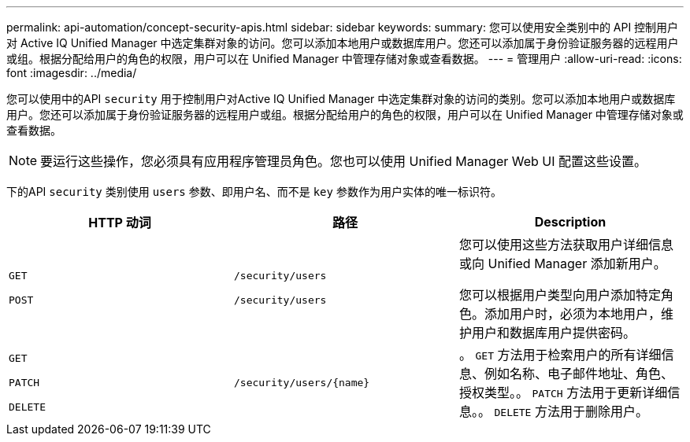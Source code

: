 ---
permalink: api-automation/concept-security-apis.html 
sidebar: sidebar 
keywords:  
summary: 您可以使用安全类别中的 API 控制用户对 Active IQ Unified Manager 中选定集群对象的访问。您可以添加本地用户或数据库用户。您还可以添加属于身份验证服务器的远程用户或组。根据分配给用户的角色的权限，用户可以在 Unified Manager 中管理存储对象或查看数据。 
---
= 管理用户
:allow-uri-read: 
:icons: font
:imagesdir: ../media/


[role="lead"]
您可以使用中的API `security` 用于控制用户对Active IQ Unified Manager 中选定集群对象的访问的类别。您可以添加本地用户或数据库用户。您还可以添加属于身份验证服务器的远程用户或组。根据分配给用户的角色的权限，用户可以在 Unified Manager 中管理存储对象或查看数据。

[NOTE]
====
要运行这些操作，您必须具有应用程序管理员角色。您也可以使用 Unified Manager Web UI 配置这些设置。

====
下的API `security` 类别使用 `users` 参数、即用户名、而不是 `key` 参数作为用户实体的唯一标识符。

|===
| HTTP 动词 | 路径 | Description 


 a| 
`GET`

`POST`
 a| 
`/security/users`

`/security/users`
 a| 
您可以使用这些方法获取用户详细信息或向 Unified Manager 添加新用户。

您可以根据用户类型向用户添加特定角色。添加用户时，必须为本地用户，维护用户和数据库用户提供密码。



 a| 
`GET`

`PATCH`

`DELETE`
 a| 
`+/security/users/{name}+`
 a| 
。 `GET` 方法用于检索用户的所有详细信息、例如名称、电子邮件地址、角色、授权类型。。 `PATCH` 方法用于更新详细信息。。 `DELETE` 方法用于删除用户。

|===
